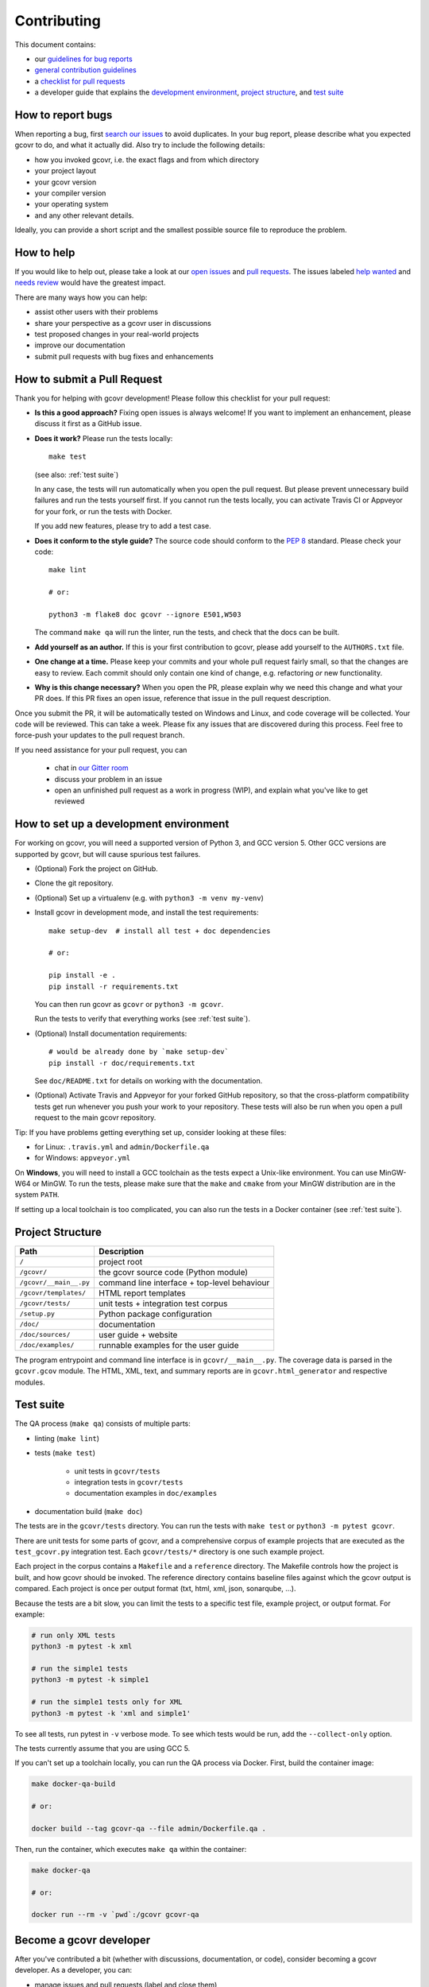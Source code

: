 Contributing
============

This document contains:

-   our `guidelines for bug reports <How to report bugs_>`_
-   `general contribution guidelines <How to help_>`_
-   a `checklist for pull requests <How to submit a Pull Request_>`_
-   a developer guide that explains the
    `development environment <How to set up a development environment_>`_,
    `project structure <Project Structure_>`_,
    and `test suite <Test suite_>`_

How to report bugs
------------------

When reporting a bug, first `search our issues <search all issues_>`_ to avoid duplicates.
In your bug report, please describe what you expected gcovr to do, and what it actually did.
Also try to include the following details:

-  how you invoked gcovr, i.e. the exact flags and from which directory
-  your project layout
-  your gcovr version
-  your compiler version
-  your operating system
-  and any other relevant details.

Ideally, you can provide a short script
and the smallest possible source file to reproduce the problem.

.. _search all issues: https://github.com/gcovr/gcovr/issues?q=is%3Aissue

How to help
-----------

If you would like to help out, please take a look at our
`open issues <bugtracker_>`_ and `pull requests`_.
The issues labeled `help wanted <label help wanted_>`_ and
`needs review <label needs review_>`_ would have the greatest impact.

There are many ways how you can help:

-   assist other users with their problems
-   share your perspective as a gcovr user in discussions
-   test proposed changes in your real-world projects
-   improve our documentation
-   submit pull requests with bug fixes and enhancements

.. _bugtracker: https://github.com/gcovr/gcovr/issues
.. _label help wanted: https://github.com/gcovr/gcovr/labels/help%20wanted
.. _label needs review: https://github.com/gcovr/gcovr/labels/needs%20review
.. _pull requests: https://github.com/gcovr/gcovr/pulls

How to submit a Pull Request
----------------------------

Thank you for helping with gcovr development!
Please follow this checklist for your pull request:

-   **Is this a good approach?**
    Fixing open issues is always welcome!
    If you want to implement an enhancement,
    please discuss it first as a GitHub issue.

-   **Does it work?**
    Please run the tests locally::

        make test

    (see also: :ref:`test suite`)

    In any case, the tests will run automatically
    when you open the pull request.
    But please prevent unnecessary build failures
    and run the tests yourself first.
    If you cannot run the tests locally,
    you can activate Travis CI or Appveyor for your fork,
    or run the tests with Docker.

    If you add new features, please try to add a test case.

-   **Does it conform to the style guide?**
    The source code should conform to the :pep:`8` standard.
    Please check your code::

        make lint

        # or:

        python3 -m flake8 doc gcovr --ignore E501,W503

    The command ``make qa`` will run the linter, run the tests,
    and check that the docs can be built.

-   **Add yourself as an author.**
    If this is your first contribution to gcovr,
    please add yourself to the ``AUTHORS.txt`` file.

-   **One change at a time.**
    Please keep your commits and your whole pull request fairly small,
    so that the changes are easy to review.
    Each commit should only contain one kind of change,
    e.g. refactoring *or* new functionality.

-   **Why is this change necessary?**
    When you open the PR,
    please explain why we need this change and what your PR does.
    If this PR fixes an open issue,
    reference that issue in the pull request description.

Once you submit the PR, it will be automatically tested on Windows and Linux,
and code coverage will be collected.
Your code will be reviewed.
This can take a week.
Please fix any issues that are discovered during this process.
Feel free to force-push your updates to the pull request branch.

If you need assistance for your pull request, you can

  - chat in `our Gitter room <https://gitter.im/gcovr/gcovr>`_
  - discuss your problem in an issue
  - open an unfinished pull request as a work in progress (WIP),
    and explain what you've like to get reviewed

How to set up a development environment
---------------------------------------

For working on gcovr, you will need a supported version of Python 3,
and GCC version 5. Other GCC versions are supported by gcovr,
but will cause spurious test failures.

-   (Optional) Fork the project on GitHub.

-   Clone the git repository.

-   (Optional) Set up a virtualenv (e.g. with ``python3 -m venv my-venv``)

-   Install gcovr in development mode, and install the test requirements::

        make setup-dev  # install all test + doc dependencies

        # or:

        pip install -e .
        pip install -r requirements.txt

    You can then run gcovr as ``gcovr`` or ``python3 -m gcovr``.

    Run the tests to verify that everything works (see :ref:`test suite`).

-   (Optional) Install documentation requirements::

        # would be already done by `make setup-dev`
        pip install -r doc/requirements.txt

    See ``doc/README.txt`` for details on working with the documentation.

-   (Optional) Activate Travis and Appveyor for your forked GitHub repository,
    so that the cross-platform compatibility tests get run
    whenever you push your work to your repository.
    These tests will also be run
    when you open a pull request to the main gcovr repository.

Tip: If you have problems getting everything set up, consider looking at these files:

-   for Linux: ``.travis.yml`` and ``admin/Dockerfile.qa``
-   for Windows: ``appveyor.yml``

On **Windows**, you will need to install a GCC toolchain
as the tests expect a Unix-like environment.
You can use MinGW-W64 or MinGW.
To run the tests,
please make sure that the ``make`` and ``cmake`` from your MinGW distribution 
are in the system ``PATH``.

If setting up a local toolchain is too complicated,
you can also run the tests in a Docker container
(see :ref:`test suite`).

Project Structure
-----------------

======================= =======================================================
Path                    Description
======================= =======================================================
``/``                   project root
``/gcovr/``             the gcovr source code (Python module)
``/gcovr/__main__.py``  command line interface + top-level behaviour
``/gcovr/templates/``   HTML report templates
``/gcovr/tests/``       unit tests + integration test corpus
``/setup.py``           Python package configuration
``/doc/``               documentation
``/doc/sources/``       user guide + website
``/doc/examples/``      runnable examples for the user guide
======================= =======================================================

The program entrypoint and command line interface is in ``gcovr/__main__.py``.
The coverage data is parsed in the ``gcovr.gcov`` module.
The HTML, XML, text, and summary reports
are in ``gcovr.html_generator`` and respective modules.

.. _test suite:

Test suite
----------

The QA process (``make qa``) consists of multiple parts:

- linting (``make lint``)

- tests (``make test``)

   - unit tests in ``gcovr/tests``
   - integration tests in ``gcovr/tests``
   - documentation examples in ``doc/examples``

- documentation build (``make doc``)

The tests are in the ``gcovr/tests`` directory.
You can run the tests with ``make test`` or ``python3 -m pytest gcovr``.

There are unit tests for some parts of gcovr,
and a comprehensive corpus of example projects
that are executed as the ``test_gcovr.py`` integration test.
Each ``gcovr/tests/*`` directory is one such example project.

Each project in the corpus
contains a ``Makefile`` and a ``reference`` directory.
The Makefile controls how the project is built,
and how gcovr should be invoked.
The reference directory contains baseline files against
which the gcovr output is compared.
Each project is once per output format (txt, html, xml, json, sonarqube, ...).

Because the tests are a bit slow, you can limit the tests to a specific
test file, example project, or output format.
For example:

.. code:: bash

    # run only XML tests
    python3 -m pytest -k xml

    # run the simple1 tests
    python3 -m pytest -k simple1

    # run the simple1 tests only for XML
    python3 -m pytest -k 'xml and simple1'

To see all tests, run pytest in ``-v`` verbose mode.
To see which tests would be run, add the ``--collect-only`` option.

The tests currently assume that you are using GCC 5.

If you can't set up a toolchain locally, you can run the QA process via Docker.
First, build the container image:

.. code:: bash

    make docker-qa-build

    # or:

    docker build --tag gcovr-qa --file admin/Dockerfile.qa .

Then, run the container, which executes ``make qa`` within the container:

.. code:: bash

    make docker-qa

    # or:

    docker run --rm -v `pwd`:/gcovr gcovr-qa


Become a gcovr developer
------------------------

After you've contributed a bit 
(whether with discussions, documentation, or code),
consider becoming a gcovr developer.
As a developer, you can:

-   manage issues and pull requests (label and close them)
-   review pull requests
    (a developer must approve each PR before it can be merged)
-   participate in votes

Just open an issue that you're interested, and we'll have a quick vote.
